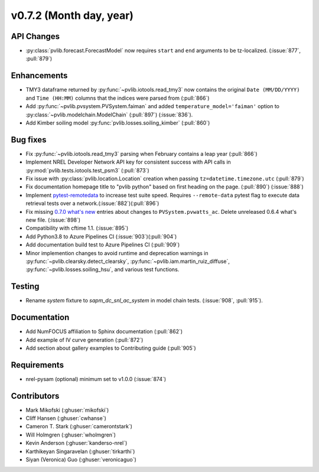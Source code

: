 .. _whatsnew_0720:

v0.7.2 (Month day, year)
-------------------------

API Changes
~~~~~~~~~~~
* :py:class:`pvlib.forecast.ForecastModel` now requires ``start`` and ``end``
  arguments to be tz-localized. (:issue:`877`, :pull:`879`)

Enhancements
~~~~~~~~~~~~
* TMY3 dataframe returned by :py:func:`~pvlib.iotools.read_tmy3` now contains
  the original ``Date (MM/DD/YYYY)`` and ``Time (HH:MM)`` columns that the
  indices were parsed from (:pull:`866`)
* Add :py:func:`~pvlib.pvsystem.PVSystem.faiman` and added 
  ``temperature_model='faiman'`` option to :py:class:`~pvlib.modelchain.ModelChain`
  (:pull:`897`) (:issue:`836`).
* Add Kimber soiling model :py:func:`pvlib.losses.soiling_kimber` (:pull:`860`)

Bug fixes
~~~~~~~~~
* Fix :py:func:`~pvlib.iotools.read_tmy3` parsing when February contains
  a leap year (:pull:`866`)
* Implement NREL Developer Network API key for consistent success with API
  calls in :py:mod:`pvlib.tests.iotools.test_psm3` (:pull:`873`)
* Fix issue with :py:class:`pvlib.location.Location` creation when
  passing ``tz=datetime.timezone.utc`` (:pull:`879`)
* Fix documentation homepage title to "pvlib python" based on first heading on
  the page. (:pull:`890`) (:issue:`888`)
* Implement `pytest-remotedata <https://github.com/astropy/pytest-remotedata>`_
  to increase test suite speed. Requires ``--remote-data`` pytest flag to
  execute data retrieval tests over a network.(:issue:`882`)(:pull:`896`)
* Fix missing
  `0.7.0 what's new <https://pvlib-python.readthedocs.io/en/stable/whatsnew.html#v0-7-0-december-18-2019>`_
  entries about changes to ``PVSystem.pvwatts_ac``. Delete unreleased
  0.6.4 what's new file. (:issue:`898`)
* Compatibility with cftime 1.1. (:issue:`895`)
* Add Python3.8 to Azure Pipelines CI (:issue:`903`)(:pull:`904`)
* Add documentation build test to Azure Pipelines CI (:pull:`909`)
* Minor implemention changes to avoid runtime and deprecation warnings in
  :py:func:`~pvlib.clearsky.detect_clearsky`,
  :py:func:`~pvlib.iam.martin_ruiz_diffuse`,
  :py:func:`~pvlib.losses.soiling_hsu`,
  and various test functions.

Testing
~~~~~~~
* Rename `system` fixture to `sapm_dc_snl_ac_system` in model chain
  tests. (:issue:`908`, :pull:`915`).

Documentation
~~~~~~~~~~~~~
* Add NumFOCUS affiliation to Sphinx documentation (:pull:`862`)
* Add example of IV curve generation (:pull:`872`)
* Add section about gallery examples to Contributing guide (:pull:`905`)

Requirements
~~~~~~~~~~~~
* nrel-pysam (optional) minimum set to v1.0.0 (:issue:`874`)

Contributors
~~~~~~~~~~~~
* Mark Mikofski (:ghuser:`mikofski`)
* Cliff Hansen (:ghuser:`cwhanse`)
* Cameron T. Stark (:ghuser:`camerontstark`)
* Will Holmgren (:ghuser:`wholmgren`)
* Kevin Anderson (:ghuser:`kanderso-nrel`)
* Karthikeyan Singaravelan (:ghuser:`tirkarthi`)
* Siyan (Veronica) Guo (:ghuser:`veronicaguo`)
